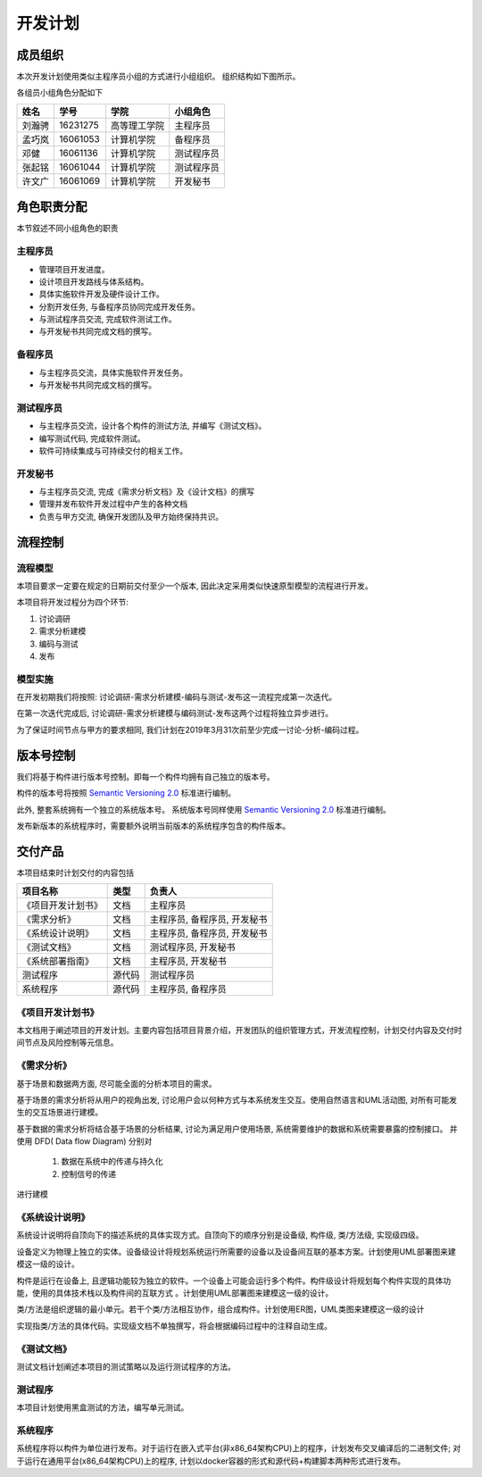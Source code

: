 开发计划
------------

成员组织
************

本次开发计划使用类似主程序员小组的方式进行小组组织。 组织结构如下图所示。

.. graphviz::

   digraph foo {
       label = "组织方式示意图";
       nodesep=0.5
       secretary[label="开发秘书",pos="0,0!"]
       p1[label="主程序员"]
       p2[label="备程序员"]
       pt1[label="测试程序员1"]
       pt2[label="测试程序员2"]
       p1 -> secretary[headport=e];
       p1 -> p2[tailport=e,headport=w];
       p1 -> pt1;
       p1 -> pt2;
      {
          rank=same;
          secretary->p1[style=invis];
        p1->p2[style=invis];
      }
   }


各组员小组角色分配如下

======= ========= ============= ==========
姓名    学号        学院         小组角色
======= ========= ============= ==========
刘瀚骋   16231275  高等理工学院   主程序员
孟巧岚   16061053  计算机学院     备程序员
邓健     16061136  计算机学院     测试程序员
张起铭   16061044  计算机学院     测试程序员
许文广   16061069  计算机学院     开发秘书
======= ========= ============= ==========


角色职责分配
**************
本节叙述不同小组角色的职责

主程序员
+++++++++++++

+ 管理项目开发进度。
+ 设计项目开发路线与体系结构。
+ 具体实施软件开发及硬件设计工作。
+ 分割开发任务, 与备程序员协同完成开发任务。
+ 与测试程序员交流, 完成软件测试工作。
+ 与开发秘书共同完成文档的撰写。

备程序员
++++++++++++++

+ 与主程序员交流，具体实施软件开发任务。
+ 与开发秘书共同完成文档的撰写。

测试程序员
++++++++++++++

+ 与主程序员交流，设计各个构件的测试方法, 并编写《测试文档》。
+ 编写测试代码, 完成软件测试。
+ 软件可持续集成与可持续交付的相关工作。

开发秘书
++++++++++++++

+ 与主程序员交流, 完成《需求分析文档》及《设计文档》的撰写
+ 管理并发布软件开发过程中产生的各种文档
+ 负责与甲方交流, 确保开发团队及甲方始终保持共识。


流程控制
***************

流程模型
++++++++++++++
本项目要求一定要在规定的日期前交付至少一个版本, 因此决定采用类似快速原型模型的流程进行开发。

本项目将开发过程分为四个环节:

1. 讨论调研
2. 需求分析建模
3. 编码与测试
4. 发布


模型实施
++++++++++++++++++
在开发初期我们将按照: 讨论调研-需求分析建模-编码与测试-发布这一流程完成第一次迭代。

在第一次迭代完成后, 讨论调研-需求分析建模与编码测试-发布这两个过程将独立异步进行。

为了保证时间节点与甲方的要求相同, 我们计划在2019年3月31次前至少完成一讨论-分析-编码过程。

版本号控制
******************
我们将基于构件进行版本号控制。即每一个构件均拥有自己独立的版本号。

构件的版本号将按照 `Semantic Versioning 2.0`_ 标准进行编制。

此外, 整套系统拥有一个独立的系统版本号。 系统版本号同样使用 `Semantic Versioning 2.0`_ 标准进行编制。

发布新版本的系统程序时，需要额外说明当前版本的系统程序包含的构件版本。

.. _Semantic Versioning 2.0: https://semver.org/lang/zh-CN/


交付产品
*************

本项目结束时计划交付的内容包括

========================== ============ =================================
项目名称                    类型            负责人
========================== ============ =================================
《项目开发计划书》           文档               主程序员
《需求分析》                文档               主程序员, 备程序员, 开发秘书
《系统设计说明》             文档               主程序员, 备程序员, 开发秘书
《测试文档》                文档                测试程序员, 开发秘书
《系统部署指南》             文档               主程序员, 开发秘书
 测试程序                   源代码              测试程序员
 系统程序                   源代码              主程序员, 备程序员
========================== ============ =================================

《项目开发计划书》
+++++++++++++++++++++

本文档用于阐述项目的开发计划。主要内容包括项目背景介绍，开发团队的组织管理方式，开发流程控制，计划交付内容及交付时间节点及风险控制等元信息。


《需求分析》
+++++++++++++++++
基于场景和数据两方面, 尽可能全面的分析本项目的需求。

基于场景的需求分析将从用户的视角出发, 讨论用户会以何种方式与本系统发生交互。使用自然语言和UML活动图, 对所有可能发生的交互场景进行建模。

基于数据的需求分析将结合基于场景的分析结果, 讨论为满足用户使用场景, 系统需要维护的数据和系统需要暴露的控制接口。
并使用 DFD( Data flow Diagram) 分别对

 1. 数据在系统中的传递与持久化
 2. 控制信号的传递

进行建模

《系统设计说明》
++++++++++++++++++++++
系统设计说明将自顶向下的描述系统的具体实现方式。自顶向下的顺序分别是设备级, 构件级, 类/方法级, 实现级四级。

设备定义为物理上独立的实体。设备级设计将规划系统运行所需要的设备以及设备间互联的基本方案。计划使用UML部署图来建模这一级的设计。

构件是运行在设备上, 且逻辑功能较为独立的软件。一个设备上可能会运行多个构件。构件级设计将规划每个构件实现的具体功能，使用的具体技术栈以及构件间的互联方式
。计划使用UML部署图来建模这一级的设计。

类/方法是组织逻辑的最小单元。若干个类/方法相互协作，组合成构件。计划使用ER图，UML类图来建模这一级的设计

实现指类/方法的具体代码。实现级文档不单独撰写，将会根据编码过程中的注释自动生成。

《测试文档》
++++++++++++++++++++++
测试文档计划阐述本项目的测试策略以及运行测试程序的方法。

测试程序
++++++++++++++++++++++
本项目计划使用黑盒测试的方法，编写单元测试。

系统程序
+++++++++++++++++
系统程序将以构件为单位进行发布。对于运行在嵌入式平台(非x86_64架构CPU)上的程序，计划发布交叉编译后的二进制文件; 
对于运行在通用平台(x86_64架构CPU)上的程序, 计划以docker容器的形式和源代码+构建脚本两种形式进行发布。
